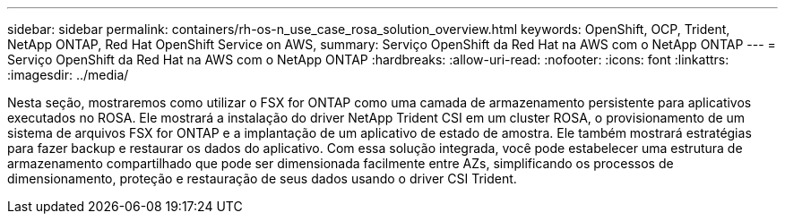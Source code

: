 ---
sidebar: sidebar 
permalink: containers/rh-os-n_use_case_rosa_solution_overview.html 
keywords: OpenShift, OCP, Trident, NetApp ONTAP, Red Hat OpenShift Service on AWS, 
summary: Serviço OpenShift da Red Hat na AWS com o NetApp ONTAP 
---
= Serviço OpenShift da Red Hat na AWS com o NetApp ONTAP
:hardbreaks:
:allow-uri-read: 
:nofooter: 
:icons: font
:linkattrs: 
:imagesdir: ../media/


[role="lead"]
Nesta seção, mostraremos como utilizar o FSX for ONTAP como uma camada de armazenamento persistente para aplicativos executados no ROSA. Ele mostrará a instalação do driver NetApp Trident CSI em um cluster ROSA, o provisionamento de um sistema de arquivos FSX for ONTAP e a implantação de um aplicativo de estado de amostra. Ele também mostrará estratégias para fazer backup e restaurar os dados do aplicativo. Com essa solução integrada, você pode estabelecer uma estrutura de armazenamento compartilhado que pode ser dimensionada facilmente entre AZs, simplificando os processos de dimensionamento, proteção e restauração de seus dados usando o driver CSI Trident.
